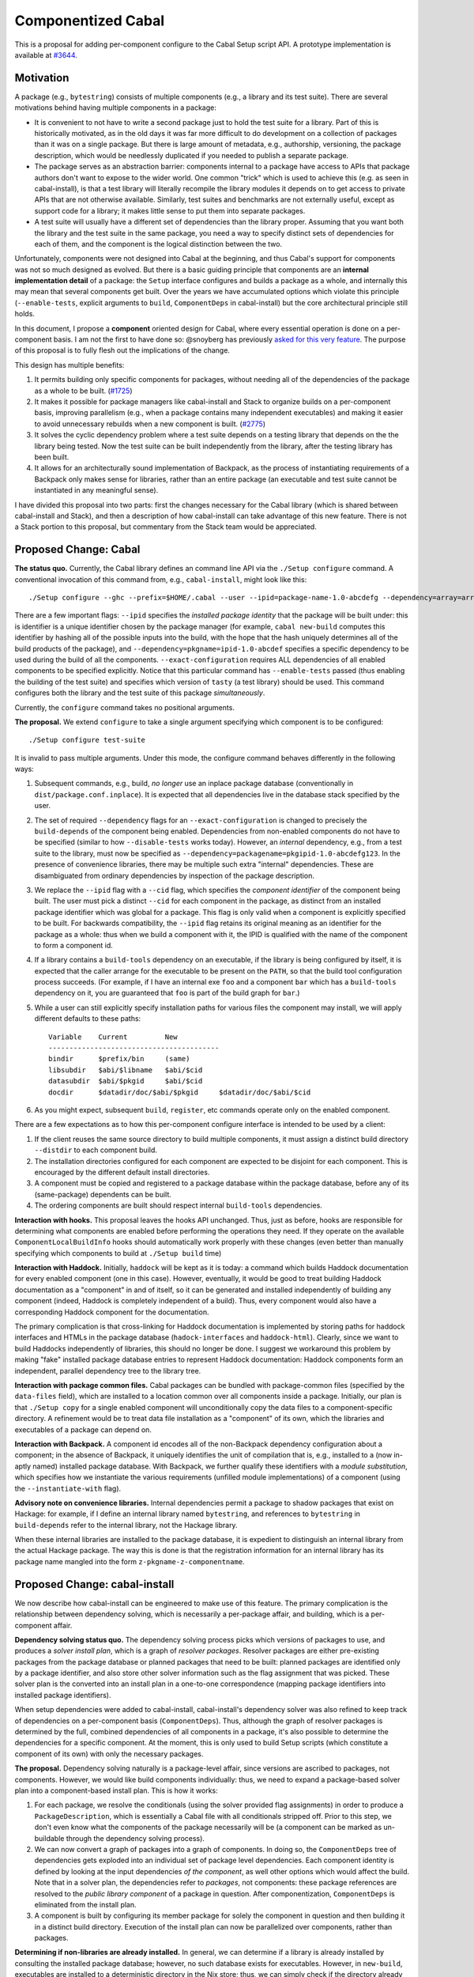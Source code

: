 .. proposal-number:: Leave blank. This will be filled in when the proposal is
                     accepted.

.. trac-ticket:: Leave blank. This will eventually be filled with the Trac
                 ticket number which will track the progress of the
                 implementation of the feature.

.. implemented:: Leave blank. This will be filled in with the first GHC version which
                 implements the described feature.

Componentized Cabal
===================

This is a proposal for adding per-component configure to the Cabal Setup
script API.  A prototype implementation is available at
`#3644 <https://github.com/haskell/cabal/pull/3644>`_.

Motivation
----------

A package (e.g., ``bytestring``) consists of multiple components (e.g., a
library and its test suite). There are several motivations behind having
multiple components in a package:

* It is convenient to not have to write a second package just to hold
  the test suite for a library. Part of this is historically motivated,
  as in the old days it was far more difficult to do development on a
  collection of packages than it was on a single package. But there is
  large amount of metadata, e.g., authorship, versioning, the package
  description, which would be needlessly duplicated if you needed to
  publish a separate package.

* The package serves as an abstraction barrier: components internal to a
  package have access to APIs that package authors don't want to expose
  to the wider world. One common "trick" which is used to achieve this
  (e.g. as seen in cabal-install), is that a test library will literally
  recompile the library modules it depends on to get access to private
  APIs that are not otherwise available. Similarly, test suites and
  benchmarks are not externally useful, except as support code for a
  library; it makes little sense to put them into separate packages.

* A test suite will usually have a different set of dependencies than
  the library proper. Assuming that you want both the library and the
  test suite in the same package, you need a way to specify distinct
  sets of dependencies for each of them, and the component is the
  logical distinction between the two.

Unfortunately, components were not designed into Cabal at the beginning,
and thus Cabal's support for components was not so much designed as
evolved. But there is a basic guiding principle that components are an
**internal implementation detail** of a package: the ``Setup`` interface
configures and builds a package as a whole, and internally this may mean
that several components get built. Over the years we have accumulated
options which violate this principle (``--enable-tests``, explicit
arguments to ``build``, ``ComponentDeps`` in cabal-install) but the core
architectural principle still holds.

In this document, I propose a **component** oriented design for Cabal,
where every essential operation is done on a per-component basis.
I am not the first to have done so: @snoyberg has previously
`asked for this very feature <https://github.com/haskell/cabal/issues/2802>`_.
The purpose of this proposal is to fully flesh out
the implications of the change.

This design has multiple benefits:

1. It permits building only specific components for packages, without
   needing all of the dependencies of the package as a whole to be
   built.  (`#1725 <https://github.com/haskell/cabal/issues/1725>`_)

2. It makes it possible for package managers like cabal-install and
   Stack to organize builds on a per-component basis, improving
   parallelism (e.g., when a package contains many independent
   executables) and making it easier to avoid unnecessary rebuilds when
   a new component is built. (`#2775 <https://github.com/haskell/cabal/issues/2775>`_)

3. It solves the cyclic dependency problem where a test suite depends on
   a testing library that depends on the the library being tested. Now
   the test suite can be built independently from the library, after the
   testing library has been built.

4. It allows for an architecturally sound implementation of Backpack, as
   the process of instantiating requirements of a Backpack only makes
   sense for libraries, rather than an entire package (an executable and
   test suite cannot be instantiated in any meaningful sense).

I have divided this proposal into two parts: first the changes necessary
for the Cabal library (which is shared between cabal-install and Stack),
and then a description of how cabal-install can take advantage of this
new feature.  There is not a Stack portion to this proposal, but
commentary from the Stack team would be appreciated.

Proposed Change: Cabal
----------------------

**The status quo.** Currently, the Cabal library defines an command line
API via the ``./Setup configure`` command. A conventional invocation of
this command from, e.g., ``cabal-install``, might look like this::

    ./Setup configure --ghc --prefix=$HOME/.cabal --user --ipid=package-name-1.0-abcdefg --dependency=array=array-0.5.1.0-abcdef1234567 --dependency=base=base-4.8.2.0-abcdef123456 --dependency=tasty=tasty-1.0-abcdef123456 --enable-tests --exact-configuration --disable-benchmarks

There are a few important flags: ``--ipid`` specifies the *installed
package identity* that the package will be built under: this is
identifier is a unique identifier chosen by the package manager (for
example, ``cabal new-build`` computes this identifier by hashing all of
the possible inputs into the build, with the hope that the hash uniquely
determines all of the build products of the package), and
``--dependency=pkgname=ipid-1.0-abcdef`` specifies a specific dependency
to be used during the build of all the components.
``--exact-configuration`` requires ALL dependencies of all enabled
components to be specified explicitly.  Notice that this particular
command has ``--enable-tests`` passed (thus enabling the building of the
test suite) and specifies which version of ``tasty`` (a test library)
should be used. This command configures both the library and the test
suite of this package *simultaneously*.

Currently, the ``configure`` command takes no positional arguments.

**The proposal.** We extend ``configure`` to take a single argument
specifying which component is to be configured::

    ./Setup configure test-suite

It is invalid to pass multiple arguments. Under this mode, the configure
command behaves differently in the following ways:

1. Subsequent commands, e.g., build, *no longer* use an inplace package
   database (conventionally in ``dist/package.conf.inplace``). It is
   expected that all dependencies live in the database stack specified
   by the user.

2. The set of required ``--dependency`` flags for an
   ``--exact-configuration`` is changed to precisely the ``build-depends``
   of the component being enabled. Dependencies from non-enabled
   components do not have to be specified (similar to how
   ``--disable-tests`` works today). However, an *internal* dependency,
   e.g., from a test suite to the library, must now be specified as
   ``--dependency=packagename=pkgipid-1.0-abcdefg123``. In the presence of
   convenience libraries, there may be multiple such extra "internal"
   dependencies. These are disambiguated from ordinary dependencies by
   inspection of the package description.

3. We replace the ``--ipid`` flag with a ``--cid`` flag, which specifies the
   *component identifier* of the component being built. The user must
   pick a distinct ``--cid`` for each component in the package, as
   distinct from an installed package identifier which was global for a
   package.  This flag is only valid when a component is explicitly
   specified to be built. For backwards compatibility, the ``--ipid`` flag
   retains its original meaning as an identifier for the package as a
   whole: thus when we build a component with it, the IPID is qualified
   with the name of the component to form a component id.


4. If a library contains a ``build-tools`` dependency on an executable, if
   the library is being configured by itself, it is expected that the
   caller arrange for the executable to be present on the ``PATH``, so
   that the build tool configuration process succeeds. (For example,
   if I have an internal exe ``foo`` and a component ``bar`` which
   has a ``build-tools`` dependency on it, you are guaranteed that ``foo``
   is part of the build graph for ``bar``.)

5. While a user can still explicitly specify installation paths for
   various files the component may install, we will apply different
   defaults to these paths::

        Variable    Current         New
        -----------------------------------------
        bindir      $prefix/bin     (same)
        libsubdir   $abi/$libname   $abi/$cid
        datasubdir  $abi/$pkgid     $abi/$cid
        docdir      $datadir/doc/$abi/$pkgid     $datadir/doc/$abi/$cid

6. As you might expect, subsequent ``build``, ``register``, etc commands
   operate only on the enabled component.

There are a few expectations as to how this per-component configure
interface is intended to be used by a client:

1. If the client reuses the same source directory to build multiple
   components, it must assign a distinct build directory ``--distdir`` to
   each component build.

2. The installation directories configured for each component are
   expected to be disjoint for each component. This is encouraged by the
   different default install directories. 

3. A component must be copied and registered to a package database
   within the package database, before any of its (same-package)
   dependents can be built.

4. The ordering components are built should respect internal
   ``build-tools`` dependencies.

**Interaction with hooks.** This proposal leaves the hooks API
unchanged. Thus, just as before, hooks are responsible for determining
what components are enabled before performing the operations they need.
If they operate on the available ``ComponentLocalBuildInfo`` hooks should
automatically work properly with these changes (even better than
manually specifying which components to build at ``./Setup build`` time)

**Interaction with Haddock.** Initially, ``haddock`` will be kept as it is
today: a command which builds Haddock documentation for every enabled
component (one in this case). However, eventually, it would be good to
treat building Haddock documentation as a "component" in and of itself,
so it can be generated and installed independently of building any
component (indeed, Haddock is completely independent of a build).
Thus, every component would also have a corresponding Haddock component
for the documentation.

The primary complication is that cross-linking for Haddock documentation
is implemented by storing paths for haddock interfaces and HTMLs in
the package database
(``hadock-interfaces`` and ``haddock-html``).  Clearly, since we want
to build Haddocks independently of libraries, this should no longer
be done.  I suggest we workaround this problem by making "fake"
installed package database entries to represent Haddock documentation:
Haddock components form an independent, parallel dependency tree
to the library tree.

**Interaction with package common files.** Cabal packages can be bundled
with package-common files (specified by the ``data-files`` field), which
are installed to a location common over all components inside a package.
Initially, our plan is that ``./Setup copy`` for a single enabled
component will unconditionally copy the data files to a
component-specific directory. A refinement would be to treat data file
installation as a "component" of its own, which the libraries and
executables of a package can depend on.

**Interaction with Backpack.** A component id encodes all of the
non-Backpack dependency configuration about a component; in the absence
of Backpack, it uniquely identifies the unit of compilation that is,
e.g., installed to a (now in-aptly named) installed package database.
With Backpack, we further qualify these identifiers with a *module
substitution*, which specifies how we instantiate the various
requirements (unfilled module implementations) of a component (using the
``--instantiate-with`` flag).

**Advisory note on convenience libraries.** Internal dependencies
permit a package to shadow packages that exist on Hackage: for
example, if I define an internal library named ``bytestring``,
and references to ``bytestring`` in ``build-depends`` refer to
the internal library, not the Hackage library.

When these internal libraries are installed to the package database,
it is expedient to distinguish an internal library from the
actual Hackage package.  The way this is done is that the registration
information for an internal library has its package name mangled
into the form ``z-pkgname-z-componentname``.

Proposed Change: cabal-install
------------------------------

We now describe how cabal-install can be engineered to make use of this
feature. The primary complication is the relationship between dependency
solving, which is necessarily a per-package affair, and building, which
is a per-component affair.

**Dependency solving status quo.** The dependency solving process picks
which versions of packages to use, and produces a *solver install plan*,
which is a graph of *resolver packages*. Resolver packages are either
pre-existing packages from the package database or planned packages that
need to be built: planned packages are identified only by a package
identifier, and also store other solver information such as the flag
assignment that was picked. These solver plan is the converted into an
install plan in a one-to-one correspondence (mapping package identifiers
into installed package identifiers).

When setup dependencies were added to cabal-install, cabal-install's
dependency solver was also refined to keep track of dependencies on a
per-component basis (``ComponentDeps``).  Thus, although the graph of
resolver packages is determined by the full, combined dependencies of
all components in a package, it's also possible to determine the
dependencies for a specific component. At the moment, this is only used
to build Setup scripts (which constitute a component of its own) with
only the necessary packages.

**The proposal.** Dependency solving naturally is a package-level
affair, since versions are ascribed to packages, not components.
However, we would like build components individually: thus, we need to
expand a package-based solver plan into a component-based install plan.
This is how it works:

1. For each package, we resolve the conditionals (using the solver
   provided flag assignments) in order to produce a
   ``PackageDescription``, which is essentially a Cabal file with all
   conditionals stripped off. Prior to this step, we don't even know
   what the components of the package necessarily will be (a component
   can be marked as un-buildable through the dependency solving
   process).

2. We can now convert a graph of packages into a graph of components. In
   doing so, the ``ComponentDeps`` tree of dependencies gets exploded into
   an individual set of package level dependencies. Each component
   identity is defined by looking at the input dependencies *of the
   component*, as well other options which would affect the build. Note
   that in a solver plan, the dependencies refer to *packages*, not
   components: these package references are resolved to the *public
   library component* of a package in question. After componentization,
   ``ComponentDeps`` is eliminated from the install plan.

3. A component is built by configuring its member package for solely the
   component in question and then building it in a distinct build
   directory. Execution of the install plan can now be parallelized over
   components, rather than packages.

**Determining if non-libraries are already installed.** In general, we
can determine if a library is already installed by consulting the
installed package database; however, no such database exists for
executables. However, in ``new-build``, executables are installed to a
deterministic directory in the Nix store; thus, we can simply check if
the directory already exists in order to determine if an executable has
already been built.

**Interaction with packages with legacy Custom scripts.** We can only
build a package on a per-component basis if the Setup script is
sufficiently new and supports this interface.  If it does not, we cannot
do so.  We determine the version of the Setup script in (1) and if
it is not supported, we treat the package as a legacy node in the
component graph.  Its component ID is simply the component ID of
its public library (if it has one; if it does not, no matter, as it's
not possible to refer to this package as a dependency in any case.)

**Interaction with Backpack.** Backpack needs to perform mix-in linking
on components, and then a further expansion step to instantiate
components.  Mix-in linking occurs as we are expanding the package
graph into a component graph, while instantiation happens as a separate
step after expansion.

Drawbacks
---------

* This feature will not be compatible with Custom setup scripts that
  are linked against an old version of Cabal.

* Package-global ``data-files`` will be duplicated until we consider
  these files a "component" in-and-of-themselves.

* File paths for installed things will change from where they are
  currently being stored.

* We need to ``configure`` the package for each component, rather
  than once for all components.

* This may require BC-breaking changes to the Cabal API (though I
  will work hard to minimize these.)

Alternatives
------------

An alternate design I considered was to not extend ``./Setup configure``
with a per-component mode.  Instead, a package would be configured once,
and then the package manager would use a newly added ``--assume-deps-up-to-date``
flag to build components individually (or in parallel.)  However, I
decided that this approach would not be hermetic enough.  It also
turned out to be difficult to work into the existing ``cabal-install``
code, although that is arguably a bug.

Unresolved Questions
--------------------

None at the moment.

